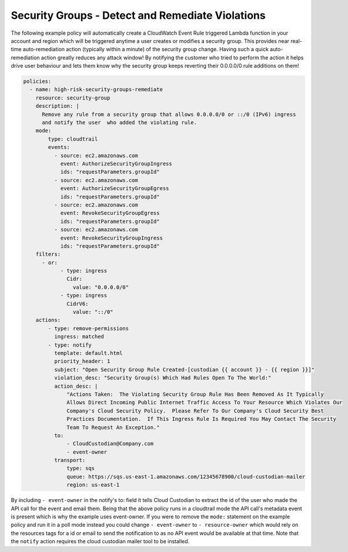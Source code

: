 .. _securitygroupsdetectremediate:

Security Groups - Detect and Remediate Violations
=================================================

The following example policy will automatically create a CloudWatch Event Rule
triggered Lambda function in your account and region which will be triggered
anytime a user creates or modifies a security group. This provides near real-time
auto-remediation action (typically within a minute) of the security group change.
Having such a quick auto-remediation action greatly reduces any attack window!
By notifying the customer who tried to perform the action it helps drive user
behaviour and lets them know why the security group keeps reverting their 0.0.0.0/0
rule additions on them!

.. code-block:: yaml

   policies:
     - name: high-risk-security-groups-remediate
       resource: security-group
       description: |
         Remove any rule from a security group that allows 0.0.0.0/0 or ::/0 (IPv6) ingress
         and notify the user  who added the violating rule.
       mode:
           type: cloudtrail
           events:
             - source: ec2.amazonaws.com
               event: AuthorizeSecurityGroupIngress
               ids: "requestParameters.groupId"
             - source: ec2.amazonaws.com
               event: AuthorizeSecurityGroupEgress
               ids: "requestParameters.groupId"
             - source: ec2.amazonaws.com
               event: RevokeSecurityGroupEgress
               ids: "requestParameters.groupId"
             - source: ec2.amazonaws.com
               event: RevokeSecurityGroupIngress
               ids: "requestParameters.groupId"
       filters:
         - or:
               - type: ingress
                 Cidr:
                   value: "0.0.0.0/0"
               - type: ingress
                 CidrV6:
                   value: "::/0"
       actions:
           - type: remove-permissions
             ingress: matched
           - type: notify
             template: default.html
             priority_header: 1
             subject: "Open Security Group Rule Created-[custodian {{ account }} - {{ region }}]"
             violation_desc: "Security Group(s) Which Had Rules Open To The World:"
             action_desc: |
                 "Actions Taken:  The Violating Security Group Rule Has Been Removed As It Typically
                 Allows Direct Incoming Public Internet Traffic Access To Your Resource Which Violates Our
                 Company's Cloud Security Policy.  Please Refer To Our Company's Cloud Security Best
                 Practices Documentation.  If This Ingress Rule Is Required You May Contact The Security
                 Team To Request An Exception."
             to:
                 - CloudCustodian@Company.com
                 - event-owner
             transport:
                 type: sqs
                 queue: https://sqs.us-east-1.amazonaws.com/12345678900/cloud-custodian-mailer
                 region: us-east-1

By including ``- event-owner`` in the notify's to: field it tells Cloud Custodian
to extract the id of the user who made the API call for the event and email them.
Being that the above policy runs in a cloudtrail mode the API call's metadata event
is present which is why the example uses event-owner.  If you were to remove the ``mode:``
statement on the example policy and run it in a poll mode instead you could change
``- event-owner`` to ``- resource-owner`` which would rely on the resources tags for
a id or email to send the notification to as no API event would be available at that time.
Note that the ``notify`` action requires the cloud custodian mailer tool to be installed.
